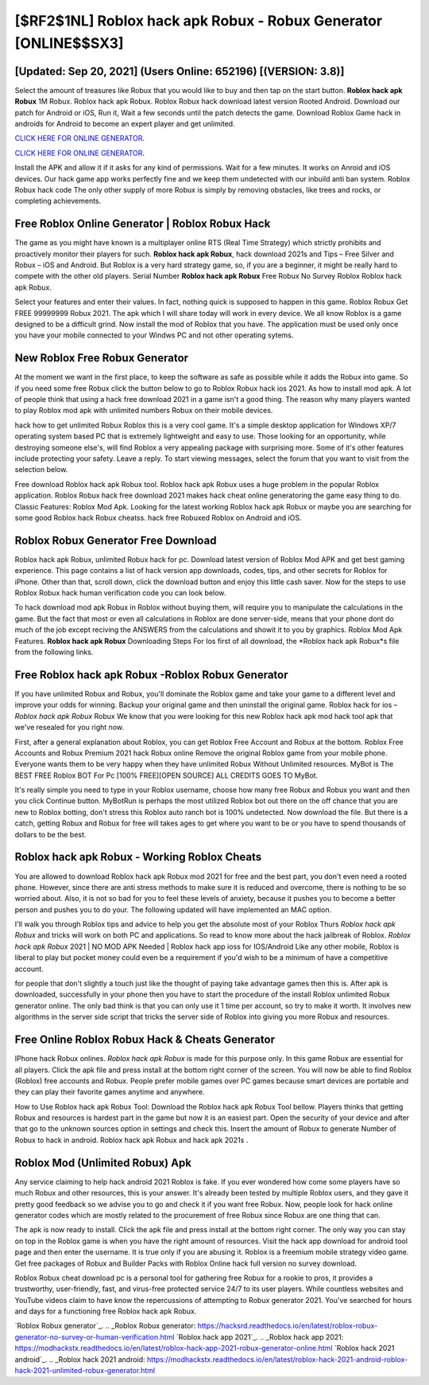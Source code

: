 [$RF2$1NL] Roblox hack apk Robux - Robux Generator [ONLINE$$SX3]
=========

[Updated: Sep 20, 2021] (Users Online: 652196) [(VERSION: 3.8)]
---------

Select the amount of treasures like Robux that you would like to buy and then tap on the start button.  **Roblox hack apk Robux** 1M Robux. Roblox hack apk Robux.  Roblox Robux hack download latest version Rooted Android.  Download our patch for Android or iOS, Run it, Wait a few seconds until the patch detects the game.  Download Roblox Game hack in androids for Android to become an expert player and get unlimited.

`CLICK HERE FOR ONLINE GENERATOR`_.

.. _CLICK HERE FOR ONLINE GENERATOR: http://dldclub.xyz/440c989

`CLICK HERE FOR ONLINE GENERATOR`_.

.. _CLICK HERE FOR ONLINE GENERATOR: http://dldclub.xyz/440c989

Install the APK and allow it if it asks for any kind of permissions. Wait for a few minutes. It works on Anroid and iOS devices.  Our hack game app works perfectly fine and we keep them undetected with our inbuild anti ban system.  Roblox Robux hack code The only other supply of more Robux is simply by removing obstacles, like trees and rocks, or completing achievements.

Free Roblox Online Generator | Roblox Robux Hack
---------

The game as you might have known is a multiplayer online RTS (Real Time Strategy) which strictly prohibits and proactively monitor their players for such. **Roblox hack apk Robux**, hack download 2021s and Tips – Free Silver and Robux – iOS and Android. But Roblox is a very hard strategy game, so, if you are a beginner, it might be really hard to compete with the other old players. Serial Number **Roblox hack apk Robux** Free Robux No Survey Roblox Roblox hack apk Robux.

Select your features and enter their values. In fact, nothing quick is supposed to happen in this game.  Roblox Robux Get FREE 99999999 Robux 2021. The apk which I will share today will work in every device.  We all know Roblox is a game designed to be a difficult grind.  Now install the mod of Roblox that you have. The application must be used only once you have your mobile connected to your Windws PC and not other operating sytems.


New Roblox Free Robux Generator
---------

At the moment we want in the first place, to keep the software as safe as possible while it adds the Robux into game. So if you need some free Robux click the button below to go to Roblox Robux hack ios 2021.  As how to install mod apk. A lot of people think that using a hack free download 2021 in a game isn't a good thing.  The reason why many players wanted to play Roblox mod apk with unlimited numbers Robux on their mobile devices.

hack how to get unlimited Robux Roblox this is a very cool game. It's a simple desktop application for Windows XP/7 operating system based PC that is extremely lightweight and easy to use.  Those looking for an opportunity, while destroying someone else's, will find Roblox a very appealing package with surprising more. Some of it's other features include protecting your safety.  Leave a reply.  To start viewing messages, select the forum that you want to visit from the selection below.

Free download Roblox hack apk Robux tool.  Roblox hack apk Robux uses a huge problem in the popular Roblox application.  Roblox Robux hack free download 2021 makes hack cheat online generatoring the game easy thing to do.  Classic Features: Roblox  Mod Apk.  Looking for the latest working Roblox hack apk Robux or maybe you are searching for some good Roblox hack Robux cheatss.  hack free Robuxed Roblox on Android and iOS.

Roblox Robux Generator Free Download
---------

Roblox hack apk Robux, unlimited Robux hack for pc.  Download latest version of Roblox Mod APK and get best gaming experience.  This page contains a list of hack version app downloads, codes, tips, and other secrets for Roblox for iPhone.  Other than that, scroll down, click the download button and enjoy this little cash saver. Now for the steps to use Roblox Robux hack human verification code you can look below.

To hack download mod apk Robux in Roblox without buying them, will require you to manipulate the calculations in the game. But the fact that most or even all calculations in Roblox are done server-side, means that your phone dont do much of the job except reciving the ANSWERS from the calculations and showit it to you by graphics. Roblox Mod Apk Features. **Roblox hack apk Robux** Downloading Steps For Ios first of all download, the *Roblox hack apk Robux*s file from the following links.

Free Roblox hack apk Robux -Roblox Robux Generator
---------

If you have unlimited Robux and Robux, you'll dominate the ‎Roblox game and take your game to a different level and improve your odds for winning. Backup your original game and then uninstall the original game.  Roblox hack for ios – *Roblox hack apk Robux* Robux We know that you were looking for this new Roblox hack apk mod hack tool apk that we've resealed for you right now.

First, after a general explanation about Roblox, you can get Roblox Free Account and Robux at the bottom. Roblox Free Accounts and Robux Premium 2021 hack Robux online Remove the original Roblox game from your mobile phone.  Everyone wants them to be very happy when they have unlimited Robux Without Unlimited resources.  MyBot is The BEST FREE Roblox BOT For Pc [100% FREE][OPEN SOURCE] ALL CREDITS GOES TO MyBot.

It's really simple you need to type in your Roblox username, choose how many free Robux and Robux you want and then you click Continue button.  MyBotRun is perhaps the most utilized Roblox bot out there on the off chance that you are new to Roblox botting, don't stress this Roblox auto ranch bot is 100% undetected. Now download the file. But there is a catch, getting Robux and Robux for free will takes ages to get where you want to be or you have to spend thousands of dollars to be the best.

Roblox hack apk Robux - Working Roblox Cheats
---------

You are allowed to download Roblox hack apk Robux mod 2021 for free and the best part, you don't even need a rooted phone.  However, since there are anti stress methods to make sure it is reduced and overcome, there is nothing to be so worried about. Also, it is not so bad for you to feel these levels of anxiety, because it pushes you to become a better person and pushes you to do your. The following updated will have implemented an MAC option.

I'll walk you through Roblox tips and advice to help you get the absolute most of your Roblox Thurs *Roblox hack apk Robux* and tricks will work on both PC and applications. So read to know more about the hack jailbreak of Roblox.  *Roblox hack apk Robux* 2021 | NO MOD APK Needed | Roblox hack app ioss for IOS/Android Like any other mobile, Roblox is liberal to play but pocket money could even be a requirement if you'd wish to be a minimum of have a competitive account.

for people that don't slightly a touch just like the thought of paying take advantage games then this is. After apk is downloaded, successfully in your phone then you have to start the procedure of the install Roblox unlimited Robux generator online.  The only bad think is that you can only use it 1 time per account, so try to make it worth. It involves new algorithms in the server side script that tricks the server side of Roblox into giving you more Robux and resources.

Free Online Roblox Robux Hack & Cheats Generator
---------

IPhone hack Robux onlines.  *Roblox hack apk Robux* is made for this purpose only.  In this game Robux are essential for all players.  Click the apk file and press install at the bottom right corner of the screen. You will now be able to find Roblox (Roblox) free accounts and Robux.  People prefer mobile games over PC games because smart devices are portable and they can play their favorite games anytime and anywhere.

How to Use Roblox hack apk Robux Tool: Download the Roblox hack apk Robux Tool bellow.  Players thinks that getting Robux and resources is hardest part in the game but now it is an easiest part.  Open the security of your device and after that go to the unknown sources option in settings and check this.  Insert the amount of Robux to generate Number of Robux to hack in android.  Roblox hack apk Robux and hack apk 2021s .

Roblox Mod (Unlimited Robux) Apk
---------

Any service claiming to help hack android 2021 Roblox is fake. If you ever wondered how come some players have so much Robux and other resources, this is your answer.  It's already been tested by multiple Roblox users, and they gave it pretty good feedback so we advise you to go and check it if you want free Robux.  Now, people look for hack online generator codes which are mostly related to the procurement of free Robux since Robux are one thing that can.

The apk is now ready to install. Click the apk file and press install at the bottom right corner. The only way you can stay on top in the Roblox game is when you have the right amount of resources.  Visit the hack app download for android tool page and then enter the username.  It is true only if you are abusing it.  Roblox is a freemium mobile strategy video game.  Get free packages of Robux and Builder Packs with Roblox Online hack full version no survey download.

Roblox Robux cheat download pc is a personal tool for gathering free Robux for a rookie to pros, it provides a trustworthy, user-friendly, fast, and virus-free protected service 24/7 to its user players.  While countless websites and YouTube videos claim to have know the repercussions of attempting to Robux generator 2021.  You've searched for hours and days for a functioning free Roblox hack apk Robux.

`Roblox Robux generator`_.
.. _Roblox Robux generator: https://hacksrd.readthedocs.io/en/latest/roblox-robux-generator-no-survey-or-human-verification.html
`Roblox hack app 2021`_.
.. _Roblox hack app 2021: https://modhackstx.readthedocs.io/en/latest/roblox-hack-app-2021-robux-generator-online.html
`Roblox hack 2021 android`_.
.. _Roblox hack 2021 android: https://modhackstx.readthedocs.io/en/latest/roblox-hack-2021-android-roblox-hack-2021-unlimited-robux-generator.html